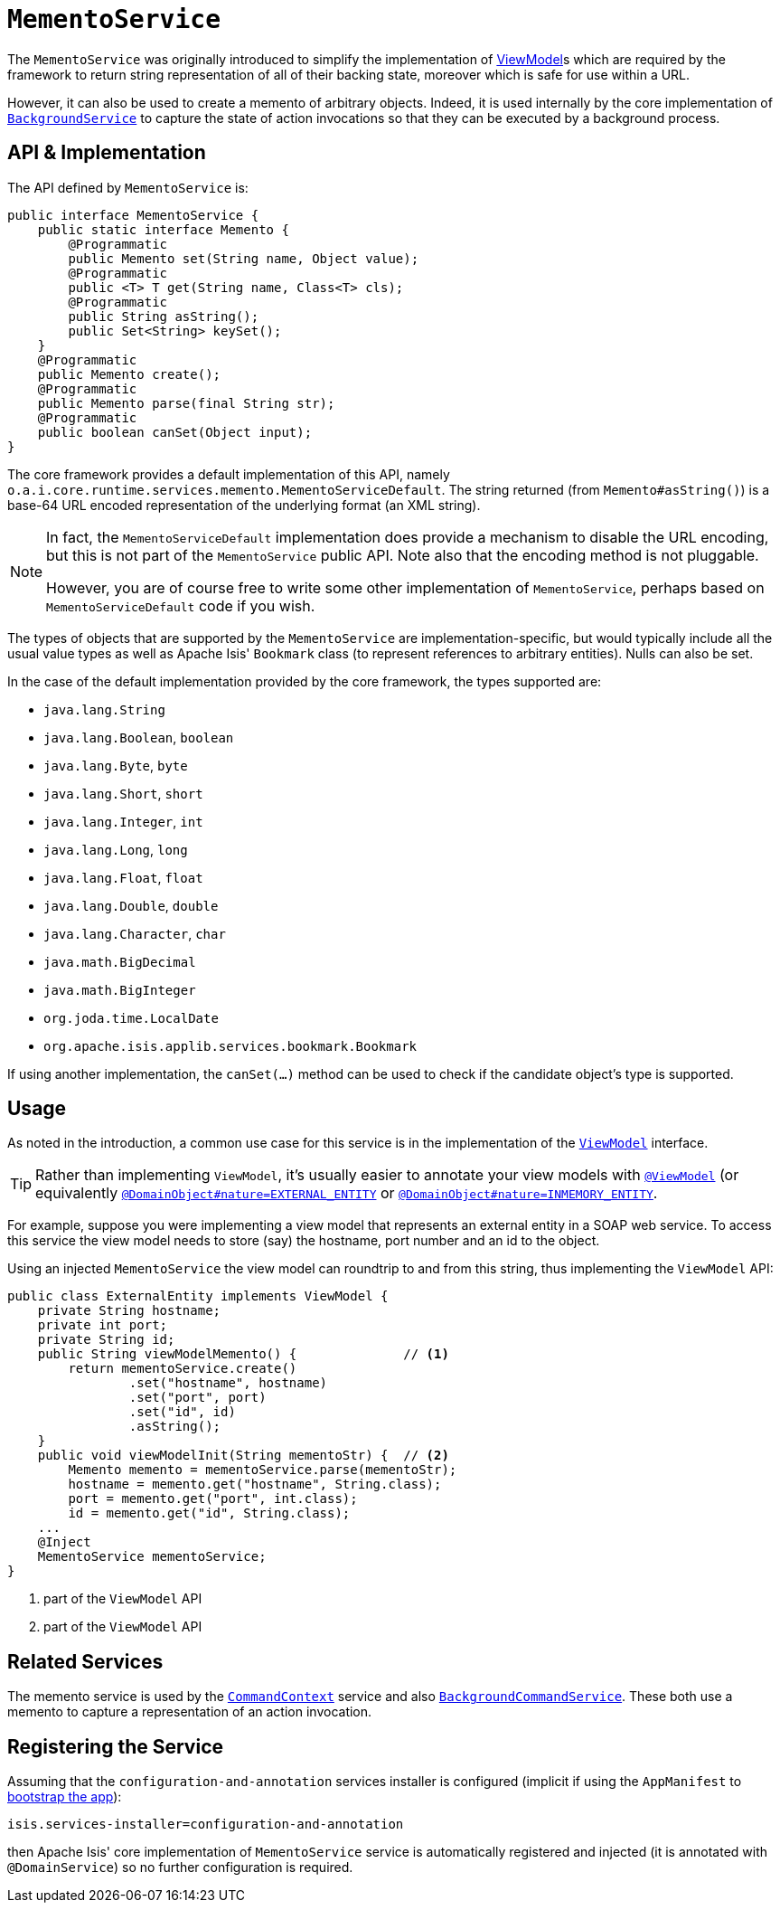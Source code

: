 [[_rg_services-api_manpage-MementoService]]
= `MementoService`
:Notice: Licensed to the Apache Software Foundation (ASF) under one or more contributor license agreements. See the NOTICE file distributed with this work for additional information regarding copyright ownership. The ASF licenses this file to you under the Apache License, Version 2.0 (the "License"); you may not use this file except in compliance with the License. You may obtain a copy of the License at. http://www.apache.org/licenses/LICENSE-2.0 . Unless required by applicable law or agreed to in writing, software distributed under the License is distributed on an "AS IS" BASIS, WITHOUT WARRANTIES OR  CONDITIONS OF ANY KIND, either express or implied. See the License for the specific language governing permissions and limitations under the License.
:_basedir: ../
:_imagesdir: images/



The `MementoService` was originally introduced to simplify the implementation of xref:ug.adoc#_ug_more-advanced_view-models[ViewModel]s which are required by the framework to return string representation of all of their backing state, moreover which is safe for use within a URL.

However, it can also be used to create a memento of arbitrary objects. Indeed, it is used internally by the core implementation of xref:rg.adoc#_rg_services-api_manpage-BackgroundService[`BackgroundService`] to capture the state of action invocations so that they can be executed by a background process.




== API & Implementation

The API defined by `MementoService` is:

[source,java]
----
public interface MementoService {
    public static interface Memento {
        @Programmatic
        public Memento set(String name, Object value);
        @Programmatic
        public <T> T get(String name, Class<T> cls);
        @Programmatic
        public String asString();
        public Set<String> keySet();
    }
    @Programmatic
    public Memento create();
    @Programmatic
    public Memento parse(final String str);
    @Programmatic
    public boolean canSet(Object input);
}
----

The core framework provides a default implementation of this API, namely `o.a.i.core.runtime.services.memento.MementoServiceDefault`.  The string returned (from `Memento#asString()`) is a base-64 URL encoded representation of the underlying format (an XML string).

[NOTE]
====
In fact, the `MementoServiceDefault` implementation does provide a mechanism to disable the URL encoding, but this is not part of the `MementoService` public API. Note also that the encoding method is not pluggable.

However, you are of course free to write some other implementation of `MementoService`, perhaps based on `MementoServiceDefault` code if you wish.
====

The types of objects that are supported by the `MementoService` are implementation-specific, but would typically include all the usual value types as well as Apache Isis' `Bookmark` class (to represent references to arbitrary entities). Nulls can also be set.

In the case of the default implementation provided by the core framework, the types supported are:

* `java.lang.String`
* `java.lang.Boolean`, `boolean`
* `java.lang.Byte`, `byte`
* `java.lang.Short`, `short`
* `java.lang.Integer`, `int`
* `java.lang.Long`, `long`
* `java.lang.Float`, `float`
* `java.lang.Double`, `double`
* `java.lang.Character`, `char`
* `java.math.BigDecimal`
* `java.math.BigInteger`
* `org.joda.time.LocalDate`
* `org.apache.isis.applib.services.bookmark.Bookmark`

If using another implementation, the `canSet(...)` method can be used to check if the candidate object's type is supported.



== Usage

As noted in the introduction, a common use case for this service is in the implementation of the xref:rg.adoc#_rg_classes_super_manpage-AbstractViewModel[`ViewModel`] interface.

[TIP]
====
Rather than implementing `ViewModel`, it's usually easier to annotate your view models with xref:rg.adoc#_rg_annotations_manpage-ViewModel[`@ViewModel`] (or equivalently xref:rg.adoc#_rg_annotations_manpage-DomainObject_nature[`@DomainObject#nature=EXTERNAL_ENTITY`] or xref:rg.adoc#_rg_annotations_manpage-DomainObject_nature[`@DomainObject#nature=INMEMORY_ENTITY`].
====

For example, suppose you were implementing a view model that represents an external entity in a SOAP web service.  To access this service the view model needs to store (say) the hostname, port number and an id to the object.

Using an injected `MementoService` the view model can roundtrip to and from this string, thus implementing the `ViewModel` API:

[source,java]
----
public class ExternalEntity implements ViewModel {
    private String hostname;
    private int port;
    private String id;
    public String viewModelMemento() {              // <1>
        return mementoService.create()
                .set("hostname", hostname)
                .set("port", port)
                .set("id", id)
                .asString();
    }
    public void viewModelInit(String mementoStr) {  // <2>
        Memento memento = mementoService.parse(mementoStr);
        hostname = memento.get("hostname", String.class);
        port = memento.get("port", int.class);
        id = memento.get("id", String.class);
    ...
    @Inject
    MementoService mementoService;
}
----
<1> part of the `ViewModel` API
<2> part of the `ViewModel` API





== Related Services

The memento service is used by the xref:rg.adoc#_rg_services-api_manpage-CommandContext[`CommandContext`] service and also xref:rg.adoc#_rg_services-spi_manpage-BackgroundCommandService[`BackgroundCommandService`]. These both use a memento to capture a representation of an action invocation.




== Registering the Service

Assuming that the `configuration-and-annotation` services installer is configured (implicit if using the
`AppManifest` to xref:rg.adoc#_rg_classes_AppManifest-bootstrapping[bootstrap the app]):

[source,ini]
----
isis.services-installer=configuration-and-annotation
----

then Apache Isis' core implementation of `MementoService` service is automatically registered and injected (it is annotated with `@DomainService`) so no further configuration is required.
